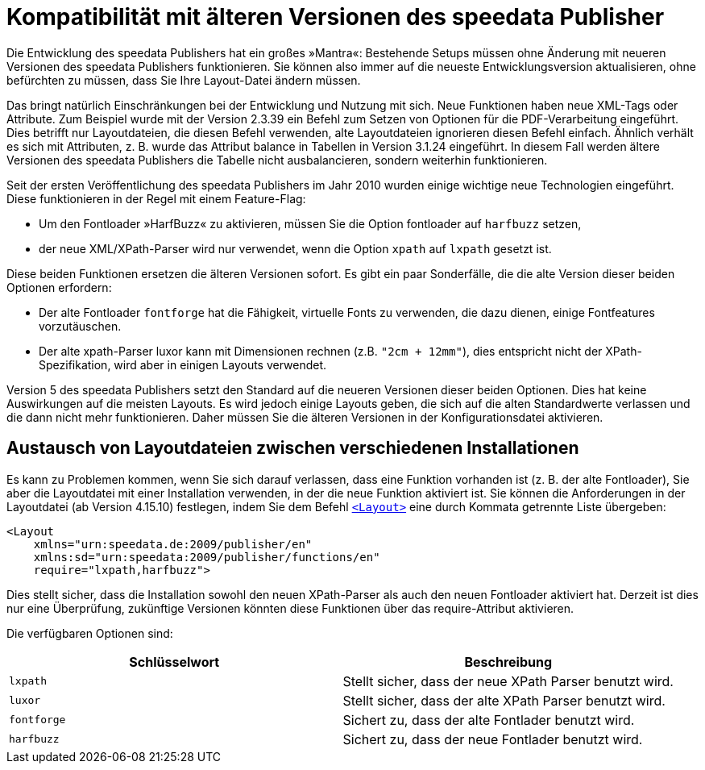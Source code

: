 [appendix,compatibilityolderversions]
[[app-compatibilityolderversions]]
= Kompatibilität mit älteren Versionen des speedata Publisher

Die Entwicklung des speedata Publishers hat ein großes »Mantra«: Bestehende Setups müssen ohne Änderung mit neueren Versionen des speedata Publishers funktionieren. Sie können also immer auf die neueste Entwicklungsversion aktualisieren, ohne befürchten zu müssen, dass Sie Ihre Layout-Datei ändern müssen.

Das bringt natürlich Einschränkungen bei der Entwicklung und Nutzung mit sich.
Neue Funktionen haben neue XML-Tags oder Attribute.
Zum Beispiel wurde mit der Version 2.3.39 ein Befehl zum Setzen von Optionen für die PDF-Verarbeitung eingeführt. Dies betrifft nur Layoutdateien, die diesen Befehl verwenden, alte Layoutdateien ignorieren diesen Befehl einfach. Ähnlich verhält es sich mit Attributen, z. B. wurde das Attribut balance in Tabellen in Version 3.1.24 eingeführt. In diesem Fall werden ältere Versionen des speedata Publishers die Tabelle nicht ausbalancieren, sondern weiterhin funktionieren.

Seit der ersten Veröffentlichung des speedata Publishers im Jahr 2010 wurden einige wichtige neue Technologien eingeführt. Diese funktionieren in der Regel mit einem Feature-Flag:

* Um den Fontloader »HarfBuzz« zu aktivieren, müssen Sie die Option fontloader auf `harfbuzz` setzen,
* der neue XML/XPath-Parser wird nur verwendet, wenn die Option `xpath` auf `lxpath` gesetzt ist.

Diese beiden Funktionen ersetzen die älteren Versionen sofort.
Es gibt ein paar Sonderfälle, die die alte Version dieser beiden Optionen erfordern:

* Der alte Fontloader `fontforge` hat die Fähigkeit, virtuelle Fonts zu verwenden, die dazu dienen, einige Fontfeatures vorzutäuschen.
* Der alte xpath-Parser luxor kann mit Dimensionen rechnen (z.B. `"2cm + 12mm"`), dies entspricht nicht der XPath-Spezifikation, wird aber in einigen Layouts verwendet.

Version 5 des speedata Publishers setzt den Standard auf die neueren Versionen dieser beiden Optionen. Dies hat keine Auswirkungen auf die meisten Layouts. Es wird jedoch einige Layouts geben, die sich auf die alten Standardwerte verlassen und die dann nicht mehr funktionieren. Daher müssen Sie die älteren Versionen in der Konfigurationsdatei aktivieren.

== Austausch von Layoutdateien zwischen verschiedenen Installationen

Es kann zu Problemen kommen, wenn Sie sich darauf verlassen, dass eine Funktion vorhanden ist (z. B. der alte Fontloader), Sie aber die Layoutdatei mit einer Installation verwenden, in der die neue Funktion aktiviert ist. Sie können die Anforderungen in der Layoutdatei (ab Version 4.15.10) festlegen, indem Sie dem Befehl <<cmd-layout,`<Layout>`>> eine durch Kommata getrennte Liste übergeben:

[source, xml]
-------------------------------------------------------------------------------
<Layout
    xmlns="urn:speedata.de:2009/publisher/en"
    xmlns:sd="urn:speedata:2009/publisher/functions/en"
    require="lxpath,harfbuzz">
-------------------------------------------------------------------------------

Dies stellt sicher, dass die Installation sowohl den neuen XPath-Parser als auch den neuen Fontloader aktiviert hat. Derzeit ist dies nur eine Überprüfung, zukünftige Versionen könnten diese Funktionen über das require-Attribut aktivieren.

Die verfügbaren Optionen sind:

[options="header"]
|=======
| Schlüsselwort  | Beschreibung
| `lxpath` | Stellt sicher, dass der neue XPath Parser benutzt wird.
| `luxor` | Stellt sicher, dass der alte XPath Parser benutzt wird.
| `fontforge` | Sichert zu, dass der alte Fontlader benutzt wird.
| `harfbuzz` | Sichert zu, dass der neue Fontlader benutzt wird.
|=======


// eof
